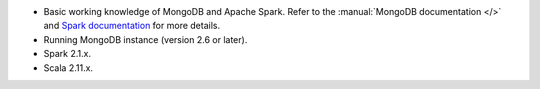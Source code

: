 - Basic working knowledge of MongoDB and Apache Spark. Refer to the
  :manual:`MongoDB documentation </>` and `Spark documentation
  <https://spark.apache.org/docs/latest/>`_ for more details.

- Running MongoDB instance (version 2.6 or later).

- Spark 2.1.x.

- Scala 2.11.x.
